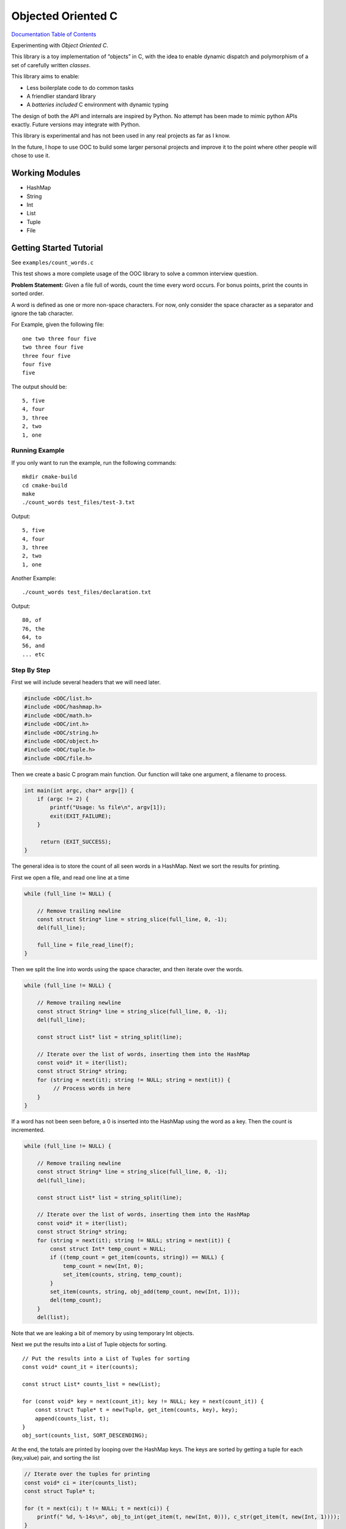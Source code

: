 .. _mainpage:

Objected Oriented C
===================


.. image:: https://img.shields.io/badge/License-GPLv3-blue.svg

`Documentation Table of Contents <https://igutekunst.github.io/ooc/intro.html>`_

Experimenting with `Object Oriented C`.

This library is a toy implementation of “objects” in C, with the idea to
enable dynamic dispatch and polymorphism of a set of carefully written `classes`.

This library aims to enable:

- Less boilerplate code to do common tasks
- A friendlier standard library
- A `batteries included` C environment with dynamic typing

The design of both the API and internals are inspired by Python.
No attempt has been made to mimic python APIs exactly.
Future versions may integrate with Python.

This library is experimental and has not been used in any
real projects as far as I know.

In the future, I hope to use OOC to build some larger personal projects and improve it to the
point where other people will chose to use it.


Working Modules
---------------

-  HashMap
-  String
-  Int
-  List
-  Tuple
-  File


Getting Started Tutorial
------------------------

See ``examples/count_words.c``



This test shows a more complete usage of the OOC library to solve a common
interview question.

**Problem Statement:**
Given a file full of words, count the time every word occurs. For bonus
points, print the counts in sorted order.

A word is defined as one or more non-space characters. For now, only consider the space character
as a separator and ignore the tab character.

For Example, given the following file::

    one two three four five
    two three four five
    three four five
    four five
    five

The output should be::

     5, five
     4, four
     3, three
     2, two
     1, one


Running Example
+++++++++++++++
If you only want to run the example, run the following commands::

    mkdir cmake-build
    cd cmake-build
    make
    ./count_words test_files/test-3.txt

Output::

     5, five
     4, four
     3, three
     2, two
     1, one

Another Example::

    ./count_words test_files/declaration.txt

Output::

     80, of
     76, the
     64, to
     56, and
     ... etc

Step By Step
++++++++++++

First we will include several headers that we will need later. 

.. code-block:: c

   #include <OOC/list.h>
   #include <OOC/hashmap.h>
   #include <OOC/math.h>
   #include <OOC/int.h>
   #include <OOC/string.h>
   #include <OOC/object.h>
   #include <OOC/tuple.h>
   #include <OOC/file.h>

Then we create a basic C program main function. Our function will take one argument,
a filename to process.

.. code-block:: c

   int main(int argc, char* argv[]) {
       if (argc != 2) {
           printf("Usage: %s file\n", argv[1]);
           exit(EXIT_FAILURE);
       }

        return (EXIT_SUCCESS);
   }

The general idea is to store the count of all seen words in a HashMap.
Next we sort the results for printing.

First we open a file, and read one line at a time

.. code-block:: c

       while (full_line != NULL) {

           // Remove trailing newline
           const struct String* line = string_slice(full_line, 0, -1);
           del(full_line);

           full_line = file_read_line(f);
       }


Then we split the line into words using the space character,
and then iterate over the words.

.. code-block:: c

       while (full_line != NULL) {

           // Remove trailing newline
           const struct String* line = string_slice(full_line, 0, -1);
           del(full_line);

           const struct List* list = string_split(line);

           // Iterate over the list of words, inserting them into the HashMap
           const void* it = iter(list);
           const struct String* string;
           for (string = next(it); string != NULL; string = next(it)) {
                // Process words in here
           }
       }

If a word has not been seen before, a 0 is inserted into the HashMap using
the word as a key. Then the count is incremented.

.. code-block:: c

    while (full_line != NULL) {

        // Remove trailing newline
        const struct String* line = string_slice(full_line, 0, -1);
        del(full_line);

        const struct List* list = string_split(line);

        // Iterate over the list of words, inserting them into the HashMap
        const void* it = iter(list);
        const struct String* string;
        for (string = next(it); string != NULL; string = next(it)) {
            const struct Int* temp_count = NULL;
            if ((temp_count = get_item(counts, string)) == NULL) {
                temp_count = new(Int, 0);
                set_item(counts, string, temp_count);
            }
            set_item(counts, string, obj_add(temp_count, new(Int, 1)));
            del(temp_count);
        }
        del(list);

Note that we are leaking a bit of memory by using temporary Int objects.

Next we put the results into a List of Tuple objects for sorting. ::

    // Put the results into a List of Tuples for sorting
    const void* count_it = iter(counts);

    const struct List* counts_list = new(List);

    for (const void* key = next(count_it); key != NULL; key = next(count_it)) {
        const struct Tuple* t = new(Tuple, get_item(counts, key), key);
        append(counts_list, t);
    }
    obj_sort(counts_list, SORT_DESCENDING);

At the end, the totals are printed by looping over the HashMap keys.
The keys are sorted by getting a tuple for each (key,value) pair, and sorting the list

.. code-block:: c

       // Iterate over the tuples for printing
       const void* ci = iter(counts_list);
       const struct Tuple* t;

       for (t = next(ci); t != NULL; t = next(ci)) {
           printf(" %d, %-14s\n", obj_to_int(get_item(t, new(Int, 0))), c_str(get_item(t, new(Int, 1))));
       }
       printf("\n");

Note: The OOC library does not support referencing counting, and as such, allocates memory that we don't free.
Notable examples are temporary variables used to make calculations.
This is because almost all OOC functions require OOC objects as arguments.

In the future, referencing counting will make it easier to avoid memory leaks.

Full Source Code
++++++++++++++++

.. code-block:: c

       const struct HashMap* counts = new(HashMap);
       const struct File* f = new(File, argv[1]);

       const struct String* full_line = file_read_line(f);


       while (full_line != NULL) {

           // Remove trailing newline
           const struct String* line = string_slice(full_line, 0, -1);
           del(full_line);

           const struct List* list = string_split(line);

           // Iterate over the list of words, inserting them into the HashMap
           const void* it = iter(list);
           const struct String* string;
           for (string = next(it); string != NULL; string = next(it)) {
               const struct Int* temp_count = NULL;
               if ((temp_count = get_item(counts, string)) == NULL) {
                   temp_count = new(Int, 0);
                   set_item(counts, string, temp_count);
               }
               set_item(counts, string, obj_add(temp_count, new(Int, 1)));
               del(temp_count);
           }
           del(list);
           full_line = file_read_line(f);

       }


       // Put the results into a List of Tuples for sorting
       const void* count_it = iter(counts);

       const struct List* counts_list = new(List);

       for (const void* key = next(count_it); key != NULL; key = next(count_it)) {
           const struct Tuple* t = new(Tuple, get_item(counts, key), key);
           append(counts_list, t);
       }
       obj_sort(counts_list, SORT_DESCENDING);


       // Iterate over the tuples for printing
       const void* ci = iter(counts_list);
       const struct Tuple* t;

       for (t = next(ci); t != NULL; t = next(ci)) {
           printf(" %d, %-14s\n", obj_to_int(get_item(t, new(Int, 0))), c_str(get_item(t, new(Int, 1))));
       }
       printf("\n");


       // Note: There are several memory leaks. These are "intentional", because the
       // goal of the OOC project is first to develop okay ergonomics. After that, referencing counting
       // will be added, making it far easier to manage memory.
       del(count_it);
       del(ci);
       del(counts_list);
       del(counts);
       del(f);

       return EXIT_SUCCESS;
   }









